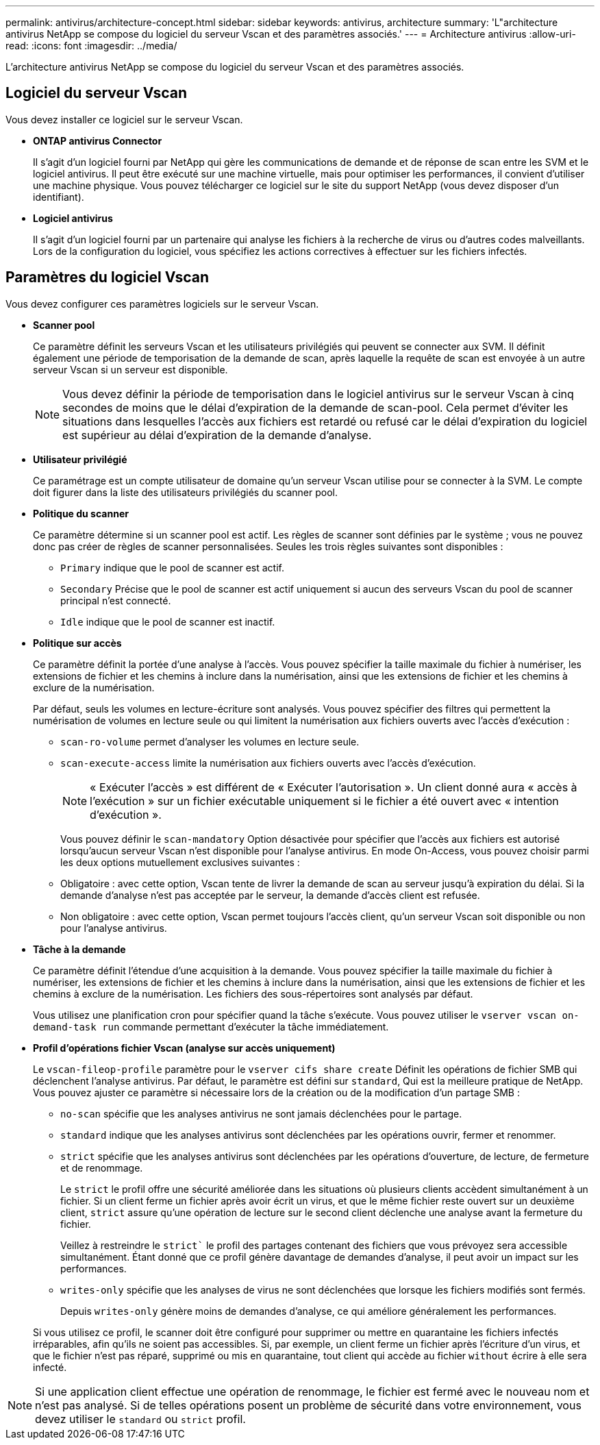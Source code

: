 ---
permalink: antivirus/architecture-concept.html 
sidebar: sidebar 
keywords: antivirus, architecture 
summary: 'L"architecture antivirus NetApp se compose du logiciel du serveur Vscan et des paramètres associés.' 
---
= Architecture antivirus
:allow-uri-read: 
:icons: font
:imagesdir: ../media/


[role="lead"]
L'architecture antivirus NetApp se compose du logiciel du serveur Vscan et des paramètres associés.



== Logiciel du serveur Vscan

Vous devez installer ce logiciel sur le serveur Vscan.

* *ONTAP antivirus Connector*
+
Il s'agit d'un logiciel fourni par NetApp qui gère les communications de demande et de réponse de scan entre les SVM et le logiciel antivirus. Il peut être exécuté sur une machine virtuelle, mais pour optimiser les performances, il convient d'utiliser une machine physique. Vous pouvez télécharger ce logiciel sur le site du support NetApp (vous devez disposer d'un identifiant).

* *Logiciel antivirus*
+
Il s'agit d'un logiciel fourni par un partenaire qui analyse les fichiers à la recherche de virus ou d'autres codes malveillants. Lors de la configuration du logiciel, vous spécifiez les actions correctives à effectuer sur les fichiers infectés.





== Paramètres du logiciel Vscan

Vous devez configurer ces paramètres logiciels sur le serveur Vscan.

* *Scanner pool*
+
Ce paramètre définit les serveurs Vscan et les utilisateurs privilégiés qui peuvent se connecter aux SVM. Il définit également une période de temporisation de la demande de scan, après laquelle la requête de scan est envoyée à un autre serveur Vscan si un serveur est disponible.

+
[NOTE]
====
Vous devez définir la période de temporisation dans le logiciel antivirus sur le serveur Vscan à cinq secondes de moins que le délai d'expiration de la demande de scan-pool. Cela permet d'éviter les situations dans lesquelles l'accès aux fichiers est retardé ou refusé car le délai d'expiration du logiciel est supérieur au délai d'expiration de la demande d'analyse.

====
* *Utilisateur privilégié*
+
Ce paramétrage est un compte utilisateur de domaine qu'un serveur Vscan utilise pour se connecter à la SVM. Le compte doit figurer dans la liste des utilisateurs privilégiés du scanner pool.

* *Politique du scanner*
+
Ce paramètre détermine si un scanner pool est actif. Les règles de scanner sont définies par le système ; vous ne pouvez donc pas créer de règles de scanner personnalisées. Seules les trois règles suivantes sont disponibles :

+
** `Primary` indique que le pool de scanner est actif.
** `Secondary` Précise que le pool de scanner est actif uniquement si aucun des serveurs Vscan du pool de scanner principal n'est connecté.
** `Idle` indique que le pool de scanner est inactif.


* *Politique sur accès*
+
Ce paramètre définit la portée d'une analyse à l'accès. Vous pouvez spécifier la taille maximale du fichier à numériser, les extensions de fichier et les chemins à inclure dans la numérisation, ainsi que les extensions de fichier et les chemins à exclure de la numérisation.

+
Par défaut, seuls les volumes en lecture-écriture sont analysés. Vous pouvez spécifier des filtres qui permettent la numérisation de volumes en lecture seule ou qui limitent la numérisation aux fichiers ouverts avec l'accès d'exécution :

+
** `scan-ro-volume` permet d'analyser les volumes en lecture seule.
** `scan-execute-access` limite la numérisation aux fichiers ouverts avec l'accès d'exécution.
+
[NOTE]
====
« Exécuter l'accès » est différent de « Exécuter l'autorisation ». Un client donné aura « accès à l'exécution » sur un fichier exécutable uniquement si le fichier a été ouvert avec « intention d'exécution ».

====


+
Vous pouvez définir le `scan-mandatory` Option désactivée pour spécifier que l'accès aux fichiers est autorisé lorsqu'aucun serveur Vscan n'est disponible pour l'analyse antivirus. En mode On-Access, vous pouvez choisir parmi les deux options mutuellement exclusives suivantes :

+
** Obligatoire : avec cette option, Vscan tente de livrer la demande de scan au serveur jusqu'à expiration du délai. Si la demande d'analyse n'est pas acceptée par le serveur, la demande d'accès client est refusée.
** Non obligatoire : avec cette option, Vscan permet toujours l'accès client, qu'un serveur Vscan soit disponible ou non pour l'analyse antivirus.


* *Tâche à la demande*
+
Ce paramètre définit l'étendue d'une acquisition à la demande. Vous pouvez spécifier la taille maximale du fichier à numériser, les extensions de fichier et les chemins à inclure dans la numérisation, ainsi que les extensions de fichier et les chemins à exclure de la numérisation. Les fichiers des sous-répertoires sont analysés par défaut.

+
Vous utilisez une planification cron pour spécifier quand la tâche s'exécute. Vous pouvez utiliser le `vserver vscan on-demand-task run` commande permettant d'exécuter la tâche immédiatement.

* *Profil d'opérations fichier Vscan (analyse sur accès uniquement)*
+
Le `vscan-fileop-profile` paramètre pour le `vserver cifs share create` Définit les opérations de fichier SMB qui déclenchent l'analyse antivirus. Par défaut, le paramètre est défini sur `standard`, Qui est la meilleure pratique de NetApp. Vous pouvez ajuster ce paramètre si nécessaire lors de la création ou de la modification d'un partage SMB :

+
** `no-scan` spécifie que les analyses antivirus ne sont jamais déclenchées pour le partage.
** `standard` indique que les analyses antivirus sont déclenchées par les opérations ouvrir, fermer et renommer.
** `strict` spécifie que les analyses antivirus sont déclenchées par les opérations d'ouverture, de lecture, de fermeture et de renommage.
+
Le `strict` le profil offre une sécurité améliorée dans les situations où plusieurs clients accèdent simultanément à un fichier. Si un client ferme un fichier après avoir écrit un virus, et que le même fichier reste ouvert sur un deuxième client, `strict` assure qu'une opération de lecture sur le second client déclenche une analyse avant la fermeture du fichier.

+
Veillez à restreindre le `strict`` le profil des partages contenant des fichiers que vous prévoyez sera accessible simultanément. Étant donné que ce profil génère davantage de demandes d'analyse, il peut avoir un impact sur les performances.

** `writes-only` spécifie que les analyses de virus ne sont déclenchées que lorsque les fichiers modifiés sont fermés.
+
Depuis `writes-only` génère moins de demandes d'analyse, ce qui améliore généralement les performances.

+
Si vous utilisez ce profil, le scanner doit être configuré pour supprimer ou mettre en quarantaine les fichiers infectés irréparables, afin qu'ils ne soient pas accessibles. Si, par exemple, un client ferme un fichier après l'écriture d'un virus, et que le fichier n'est pas réparé, supprimé ou mis en quarantaine, tout client qui accède au fichier `without` écrire à elle sera infecté.





[NOTE]
====
Si une application client effectue une opération de renommage, le fichier est fermé avec le nouveau nom et n'est pas analysé. Si de telles opérations posent un problème de sécurité dans votre environnement, vous devez utiliser le `standard` ou `strict` profil.

====